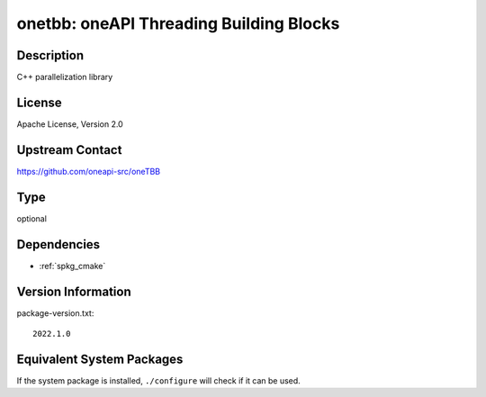 .. _spkg_onetbb:

onetbb: oneAPI Threading Building Blocks
==================================================

Description
-----------

C++ parallelization library


License
-------

Apache License, Version 2.0


Upstream Contact
----------------

https://github.com/oneapi-src/oneTBB

Type
----

optional


Dependencies
------------

- :ref:`spkg_cmake`

Version Information
-------------------

package-version.txt::

    2022.1.0


Equivalent System Packages
--------------------------

.. tab:: Alpine

   .. CODE-BLOCK:: bash

       $ apk add libtbb-dev 


.. tab:: Arch Linux

   .. CODE-BLOCK:: bash

       $ sudo pacman -S intel-oneapi-tbb 


.. tab:: conda-forge

   .. CODE-BLOCK:: bash

       $ conda install tbb 


.. tab:: Debian/Ubuntu

   .. CODE-BLOCK:: bash

       $ sudo apt-get install libtbb-dev 


.. tab:: Fedora/Redhat/CentOS

   .. CODE-BLOCK:: bash

       $ sudo yum install tbb tbb-devel 


.. tab:: FreeBSD

   .. CODE-BLOCK:: bash

       $ sudo pkg install devel/onetbb 


.. tab:: Gentoo Linux

   .. CODE-BLOCK:: bash

       $ sudo emerge dev-cpp/tbb 


.. tab:: Homebrew

   .. CODE-BLOCK:: bash

       $ brew install tbb 


.. tab:: MacPorts

   .. CODE-BLOCK:: bash

       $ sudo port install onetbb 


.. tab:: Nixpkgs

   .. CODE-BLOCK:: bash

       $ nix-env -f \'\<nixpkgs\>\' --install --attr tbb 


.. tab:: openSUSE

   .. CODE-BLOCK:: bash

       $ sudo zypper install tbb 


.. tab:: Void Linux

   .. CODE-BLOCK:: bash

       $ sudo xbps-install tbb-devel 



If the system package is installed, ``./configure`` will check if it can be used.

